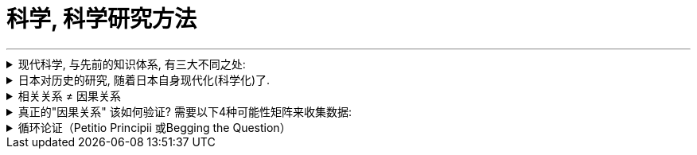 
= 科学, 科学研究方法
:toc: left
:toclevels: 3
:sectnums:
:stylesheet: myAdocCss.css

'''


.现代科学, 与先前的知识体系, 有三大不同之处:
[%collapsible%close]
====

1. 愿意承认自己的无知。**现代科学的基础就是拉丁文前缀“ignoramus-”，意为“我们不知道”。**我们承认了自己并非无所不知。 更重要的是，我们也愿意在知识进展之后，承认过去相信的可能是错的。*于是，再也没有什么概念、想法或理论是神圣不可挑战的。*
2. 以观察和数学为中心。现代科学如何获得新知? 通过收集各种观察值，再用数学, 逻辑，形成理论。
3. 取得新能力。光是创造理论，对现代科学来说还不够。它希望能够运用这些理论来取得新的能力，特别是发展出新的科技。

对于像是伊斯兰教、基督教、佛教、儒教这些前现代知识体系来说，它们假设世上所有重要的事情都已经为人（某些过去的智者）或为神所知。通过经典或口传，将这些智慧传给后人。而对于平民百姓而言，重点就是要钻研这些古籍和传统。 在当时，如果说《圣经》、《古兰经》或《吠陀经》居然漏了某些宇宙的重大秘密，而这个秘密又居然能被一般血肉之躯的人给发现，这简直是不可思议的事。

- *科学研究并不承认权威，而只承认可重复的、能被独立验证的证据。所有所谓的"信仰"(其实就是理论幻想, 猜想. 世上没有神!) 都必须能够接受质疑。* 所以科学不是另一种宗教. *宗教会维护权威; 而科学是喜欢自我革命, 打倒权威.*
- 在著名学术期刊上发表论文, 不等于成果就已经获得了承认，是不是真实可靠的, 还要看能否被别人重复出来。

'''
====


.日本对历史的研究, 随着日本自身现代化(科学化)了.
[%collapsible%close]
====
- 晚清史在1912年以后, 也仍没有得到充分客观的阐释。简言之,*日本对历史的研究编纂, 随着日本自身现代化(科学化)了.* 而在中国, 对历史的编撰, 仍然遵循着传统(缺乏科学)的方式.

'''
====





.相关关系 ≠ 因果关系
[%collapsible%close]
====
统计学教科书里教的第一件事就是: "相关关系"不是"因果关系"! +
*相关关系: 是指一个变量(var 1)变化的同时，另一个变量(var 2)也会随之发生变化，但不能确定var 1 变化是不是 var 2 变化的原因。*

image:../img/0042.svg[,]


- "大数据分析"可以在完全不考虑"因果关系"的情况下，通过数据点的"相关性"和其他规律，精准地给出对下一个购买行为的预测分析。商家不必纠结“因果”，仅用"相关关系", 就可预测大部分市场营销的需求。 (就好像你不需要知道量子物理学的具体原理，只需要知道它是有效的, 就能直接使用它.)

- 美国零售大户Target, 曾经利用消费者购买数据, 判断女性消费者的怀孕状态，并通过推送婴儿用品广告等方式, 进行精准市场营销。— 如果发现女性消费者突然改变自己的消费习惯, 并开始新的消费行为，如购买无香的身体乳液，购买一系列如钙、镁和碘等维生素，购买育儿图书或杂志，或者注册了孩子的礼物名单等，商家内部客户管理系统（CRM）就会提升所谓“怀孕预测指数”。一旦指数达到设定标准，公司就会为此类消费者打上标签，并向这类消费者按不同孕期阶段, 进行促销，一次推送多达20多种孕期产品的介绍或样品。


- 虽然"相关关系" 给我们提供了很多增加收益的方法。但成也萧何败萧何 : *"相关关系"也是相对不稳定的, 易变的. (因为你还是不知道背后真正起作用的变量(即真正的因果关系)是哪个)*

'''
====

.真正的"因果关系" 该如何验证? 需要以下4种可能性矩阵来收集数据:
[%collapsible%close]
====
最简单的"因果关系"验证实验, 需要以下4种可能性矩阵来收集数据:

[.small]
[options="autowidth" cols="1a,1a,1a"]
|===
|Header 1 |待证实的”结果”, 出现|待证实的”结果”, 未出现

|待证实的”原因”, 出现
|a 数量
|b 数量

|待证实的”原因”,未出现
|c 数量
|d 数量
|===

即: 只有在严格控制其他因素，去掉混淆变量，并在我们得到这四种数据下: +
原因出现，结果出现（a个案例）； +
原因出现，结果未出现（b个案例）； +
原因未出现，结果出现（c个案例）； +
原因未出现，结果未出现（d个案例）。

我们才能用以下的数学公式, 来验证"因果关系"是否真的成立: +
latexmath:[ \varDelta P =\dfrac{a}{a+b} - \dfrac{c}{c+d} ]

即: +
→ 如果ΔP的值是零，则完全无相关性； +
→ 如果ΔP的值是正数，则值越大（总实验次数为上限），因果关系越强； +
→ 如果ΔP的值是负值，则说明, 此"原因"有"抑制结果产生"的功效。

- 假设我们做了200次实验，其中100次有原因出现，这时有80次出现了期待的结果，20次没有出现。另外100次实验没有这种原因出现，有80次出现了期待的结果，20次没有出现。 +
现在套用公式： +
latexmath:[\varDelta P =\dfrac{a}{a+b} - \dfrac{c}{c+d} = \dfrac{80}{80+20} - \dfrac{80}{80+20} =0 ] +
在200个实验基数上，ΔP=0, 说明这两个变量(待验证的原因, 和待验证的结果)之间, 并无真正的因果关系。

'''
====

.循环论证（Petitio Principii 或Begging the Question）
[%collapsible%close]
====
循环论证, 就是用问题的假设前提, 来回答问题本身，而没有给出真正的原因。

- 如 : 为什么超人能飞起来？因为他是超人啊！为什么他是超人呢？因为他能飞啊.  ← 论据只不过是在重复之前所做的假设，而完全没有提供支持的论点。

'''
====






